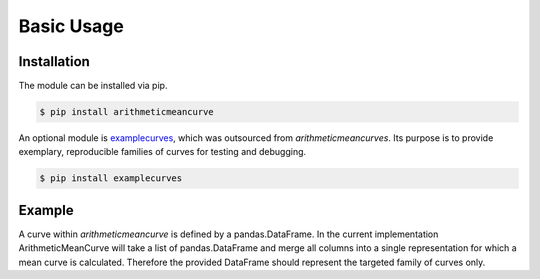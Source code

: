 ***********
Basic Usage
***********

Installation
============

The module can be installed via pip.

.. code-block:: shell

    $ pip install arithmeticmeancurve

An optional module is examplecurves_, which was outsourced from *arithmeticmeancurves*.
Its purpose is to provide exemplary, reproducible families of curves for testing and
debugging.

.. _examplecurves: https://pypi.org/project/examplecurves/

.. code-block:: shell

    $ pip install examplecurves


Example
=======

A curve within `arithmeticmeancurve` is defined by a pandas.DataFrame. In the
current implementation ArithmeticMeanCurve will take a list of pandas.DataFrame
and merge all columns into a single representation for which a mean curve is
calculated. Therefore the provided DataFrame should represent the targeted
family of curves only.

.. plot:: pyplots/basic_usage_example.py
   :include-source:
